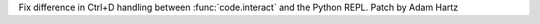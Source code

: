 Fix difference in Ctrl+D handling between :func:`code.interact` and the Python
REPL.  Patch by Adam Hartz
